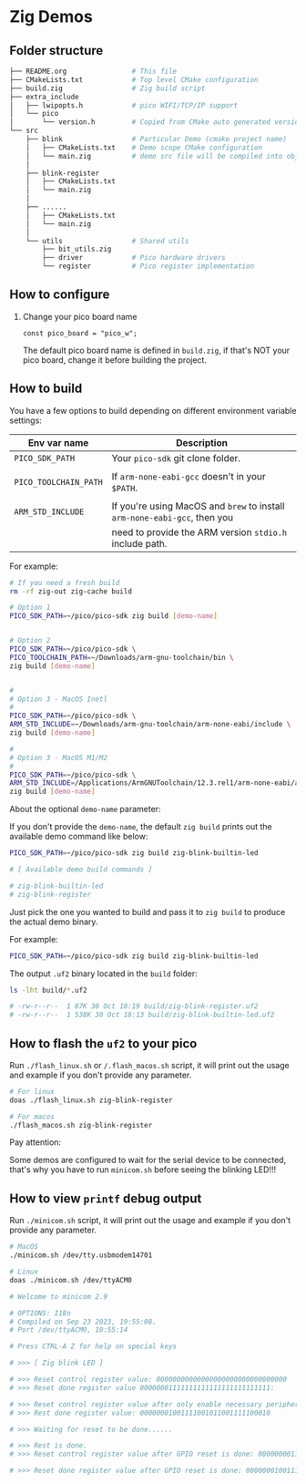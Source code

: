 * Zig Demos

** Folder structure

#+BEGIN_SRC bash
  ├── README.org                # This file
  ├── CMakeLists.txt            # Top level CMake configuration
  ├── build.zig                 # Zig build script
  ├── extra_include
  │   ├── lwipopts.h            # pico WIFI/TCP/IP support
  │   └── pico
  │       └── version.h         # Copied from CMake auto generated version header
  └── src
      ├── blink                 # Particular Demo (cmake project name)
      │   ├── CMakeLists.txt    # Demo scope CMake configuration
      │   └── main.zig          # demo src file will be compiled into obj and linked to CMake binary
      │
      ├── blink-register
      │   ├── CMakeLists.txt
      │   └── main.zig
      │
      ├── ......
      │   ├── CMakeLists.txt
      │   └── main.zig
      │
      └── utils                 # Shared utils
          ├── bit_utils.zig
          ├── driver            # Pico hardware drivers
          └── register          # Pico register implementation
#+END_SRC


** How to configure

1. Change your pico board name

  #+BEGIN_SRC zig
    const pico_board = "pico_w";
  #+END_SRC 

  The default pico board name is defined in ~build.zig~, if that's NOT your pico board, change it before building the project.

  
** How to build

You have a few options to build depending on different environment variable settings:

| Env var name        | Description                                                            |
|---------------------+------------------------------------------------------------------------|
| =PICO_SDK_PATH=       | Your =pico-sdk= git clone folder.                                        |
|                     |                                                                        |
| =PICO_TOOLCHAIN_PATH= | If ~arm-none-eabi-gcc~ doesn't in your ~$PATH~.                            |
|                     |                                                                        |
| =ARM_STD_INCLUDE=     | If you're using MacOS and =brew= to install =arm-none-eabi-gcc=,  then you |
|                     | need to provide the ARM version ~stdio.h~ include path.                  |


For example:

#+BEGIN_SRC bash
  # If you need a fresh build
  rm -rf zig-out zig-cache build

  # Option 1
  PICO_SDK_PATH=~/pico/pico-sdk zig build [demo-name]


  # Option 2
  PICO_SDK_PATH=~/pico/pico-sdk \
  PICO_TOOLCHAIN_PATH=~/Downloads/arm-gnu-toolchain/bin \
  zig build [demo-name]


  #
  # Option 3 - MacOS Inetl
  #
  PICO_SDK_PATH=~/pico/pico-sdk \
  ARM_STD_INCLUDE=~/Downloads/arm-gnu-toolchain/arm-none-eabi/include \
  zig build [demo-name]

  #
  # Option 3 - MacOS M1/M2
  #
  PICO_SDK_PATH=~/pico/pico-sdk \
  ARM_STD_INCLUDE=/Applications/ArmGNUToolchain/12.3.rel1/arm-none-eabi/arm-none-eabi/include \
  zig build [demo-name]
#+END_SRC


About the optional =demo-name= parameter:

If you don't provide the =demo-name=, the default =zig build= prints out the available demo command like below:

#+BEGIN_SRC bash
  PICO_SDK_PATH=~/pico/pico-sdk zig build zig-blink-builtin-led

  # [ Available demo build commands ]

  # zig-blink-builtin-led
  # zig-blink-register
#+END_SRC


Just pick the one you wanted to build and pass it to =zig build= to produce the actual demo binary.

For example:

#+BEGIN_SRC bash
  PICO_SDK_PATH=~/pico/pico-sdk zig build zig-blink-builtin-led
#+END_SRC

The output ~.uf2~ binary located in the ~build~ folder:

#+BEGIN_SRC bash
  ls -lht build/*.uf2

  # -rw-r--r--  1 87K 30 Oct 18:19 build/zig-blink-register.uf2
  # -rw-r--r--  1 538K 30 Oct 18:13 build/zig-blink-builtin-led.uf2
#+END_SRC


** How to flash the ~uf2~ to your pico

Run ~./flash_linux.sh~ or ~/.flash_macos.sh~ script, it will print out the usage and example if you don't provide any parameter.

#+BEGIN_SRC bash
  # For linux
  doas ./flash_linux.sh zig-blink-register

  # For macos
  ./flash_macos.sh zig-blink-register
#+END_SRC


Pay attention:

Some demos are configured to wait for the serial device to be connected, that's why you have to run ~minicom.sh~ before seeing the blinking LED!!!


** How to view ~printf~ debug output

Run ~./minicom.sh~ script, it will print out the usage and example if you don't provide any parameter.

#+BEGIN_SRC bash
  # MacOS
  ./minicom.sh /dev/tty.usbmodem14701

  # Linux
  doas ./minicom.sh /dev/ttyACM0

  # Welcome to minicom 2.9

  # OPTIONS: I18n
  # Compiled on Sep 23 2023, 19:55:08.
  # Port /dev/ttyACM0, 10:55:14

  # Press CTRL-A Z for help on special keys

  # >>> [ Zig blink LED ]

  # >>> Reset control register value: 00000000000000000000000000000000
  # >>> Reset done register value 00000001111111111111111111111111:

  # >>> Reset control register value after only enable necessary peripherals: 00000000110100110100110000011101
  # >>> Rest done register value: 00000001001111001011001111100010

  # >>> Waiting for reset to be done......

  # >>> Rest is done.
  # >>> Reset control register value after GPIO reset is done: 00000000110100110100110000011101

  # >>> Reset done register value after GPIO reset is done: 00000001001111001011001111100010
#+END_SRC
